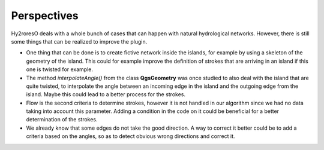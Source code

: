 Perspectives
============

Hy2roresO deals with a whole bunch of cases that can happen with natural hydrological networks. However, there is still some things that can be realized to improve the plugin.

* One thing that can be done is to create fictive network inside the islands, for example by using a skeleton of the geometry of the island. This could for example improve the definition of strokes that are arriving in an island if this one is twisted for example.
* The method *interpolateAngle()* from the class **QgsGeometry**  was once studied to also deal with the island that are quite twisted, to interpolate the angle between an incoming edge in the island and the outgoing edge from the island. Maybe this could lead to a better process for the strokes.
* Flow is the second criteria to determine strokes, however it is not handled in our algorithm since we had no data taking into account this parameter. Adding a condition in the code on it could be beneficial for a better determination of the strokes.
* We already know that some edges do not take the good direction. A way to correct it better could be to add a criteria based on the angles, so as to detect obvious wrong directions and correct it.
